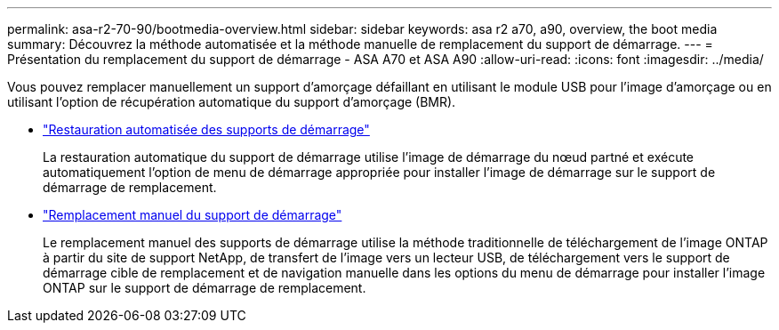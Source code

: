 ---
permalink: asa-r2-70-90/bootmedia-overview.html 
sidebar: sidebar 
keywords: asa r2 a70, a90, overview, the boot media 
summary: Découvrez la méthode automatisée et la méthode manuelle de remplacement du support de démarrage. 
---
= Présentation du remplacement du support de démarrage - ASA A70 et ASA A90
:allow-uri-read: 
:icons: font
:imagesdir: ../media/


[role="lead"]
Vous pouvez remplacer manuellement un support d'amorçage défaillant en utilisant le module USB pour l'image d'amorçage ou en utilisant l'option de récupération automatique du support d'amorçage (BMR).

* link:bootmedia-replace-requirements-bmr.html["Restauration automatisée des supports de démarrage"]
+
La restauration automatique du support de démarrage utilise l'image de démarrage du nœud partné et exécute automatiquement l'option de menu de démarrage appropriée pour installer l'image de démarrage sur le support de démarrage de remplacement.

* link:bootmedia-replace-requirements.html["Remplacement manuel du support de démarrage"]
+
Le remplacement manuel des supports de démarrage utilise la méthode traditionnelle de téléchargement de l'image ONTAP à partir du site de support NetApp, de transfert de l'image vers un lecteur USB, de téléchargement vers le support de démarrage cible de remplacement et de navigation manuelle dans les options du menu de démarrage pour installer l'image ONTAP sur le support de démarrage de remplacement.



